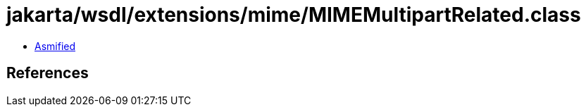 = jakarta/wsdl/extensions/mime/MIMEMultipartRelated.class

 - link:MIMEMultipartRelated-asmified.java[Asmified]

== References

